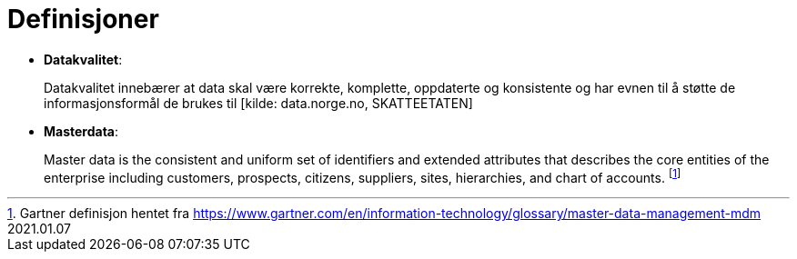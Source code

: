 = Definisjoner
:wysiwig_editing: 1
ifeval::[{wysiwig_editing} == 1]
:imagepath: ../images/
endif::[]
ifeval::[{wysiwig_editing} == 0]
:imagepath: main@unit-ra:unit-ra-datadeling-definisjoner:
endif::[]
:toc: left
:toclevels: 4
:sectnums:
:sectnumlevels: 9

*  *Datakvalitet*:
+
Datakvalitet innebærer at data skal være korrekte, komplette,
oppdaterte og konsistente og har evnen til å støtte de
informasjonsformål de brukes til [kilde: data.norge.no, SKATTEETATEN]

* *Masterdata*: 
+
Master data is the consistent and uniform set of
identifiers and extended attributes that describes the core entities of
the enterprise including customers, prospects, citizens, suppliers,
sites, hierarchies, and chart of accounts.  footnote:[Gartner definisjon hentet fra https://www.gartner.com/en/information-technology/glossary/master-data-management-mdm
2021.01.07]

